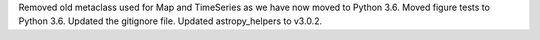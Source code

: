 Removed old metaclass used for Map and TimeSeries as we have now moved to Python 3.6.
Moved figure tests to Python 3.6.
Updated the gitignore file.
Updated astropy_helpers to v3.0.2.
